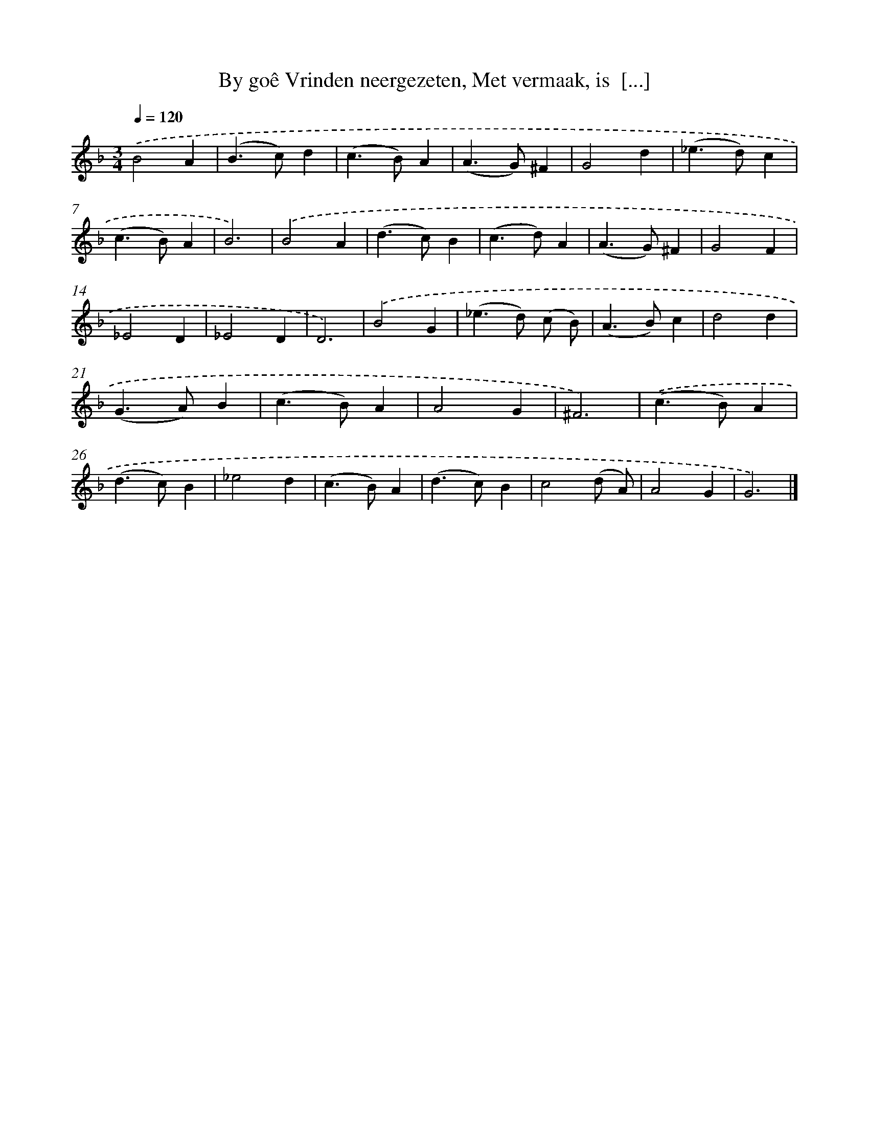 X: 11098
T: By goê Vrinden neergezeten, Met vermaak, is  [...]
%%abc-version 2.0
%%abcx-abcm2ps-target-version 5.9.1 (29 Sep 2008)
%%abc-creator hum2abc beta
%%abcx-conversion-date 2018/11/01 14:37:12
%%humdrum-veritas 230834557
%%humdrum-veritas-data 4051934342
%%continueall 1
%%barnumbers 0
L: 1/4
M: 3/4
Q: 1/4=120
K: F clef=treble
.('B2A |
(B>c)d |
(c>B)A |
(A>G)^F |
G2d |
(_e>d)c |
(c>B)A |
B3) |
.('B2A |
(d>c)B |
(c>d)A |
(A>G)^F |
G2F |
_E2D |
_E2D |
D3) |
.('B2G |
(_e>d) (c/ B/) |
(A>B)c |
d2d |
(G>A)B |
(c>B)A |
A2G |
^F3) |
.('(c>B)A |
(d>c)B |
_e2d |
(c>B)A |
(d>c)B |
c2(d/ A/) |
A2G |
G3) |]
